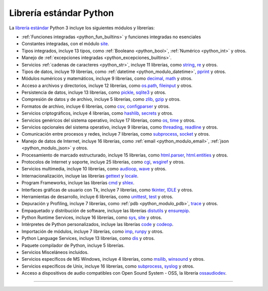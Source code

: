 .. -*- coding: utf-8 -*-


.. _python_libreria_estandar:

Librería estándar Python
------------------------

La `librería estándar`_ Python 3 incluye los siguientes módulos y librerías:

- :ref:`Funciones integradas <python_fun_builtins>` y funciones integradas no esenciales

- Constantes integradas, con el módulo `site`_.

- Tipos integrados, incluye 13 tipos, como :ref:`Booleano <python_bool>`, :ref:`Numérico <python_int>` y otros.

- Manejo de :ref:`excepciones integradas <python_excepciones_builtins>`.

- Servicios :ref:`cadenas de caracteres <python_str>`, incluye 11 librerías, como `string`_, `re`_ y otros.

- Tipos de datos, incluye 19 librerías, como :ref:`datetime <python_modulo_datetime>`, `pprint`_ y otros.

- Módulos numéricos y matemáticos, incluye 9 librerías, como `decimal`_, `math`_ y otros.

- Acceso a archivos y directorios, incluye 12 librerías, como `os.path`_, `fileinput`_ y otros.

- Persistencia de datos, incluye 13 librerías, como `pickle <https://docs.python.org/es/3.11/library/pickle.html>`_, `sqlite3 <https://docs.python.org/es/3.11/library/sqlite3.html>`_ y otros.

- Compresión de datos y de archivo, incluye 5 librerías, como `zlib`_, `gzip`_ y otros.

- Formatos de archivo, incluye 6 librerías, como `csv`_, `configparser`_ y otros.

- Servicios criptográficos, incluye 4 librerías, como `hashlib`_, `secrets`_ y otros.

- Servicios genéricos del sistema operativo, incluye 17 librerías, como `os`_, `time`_ y otros.

- Servicios opcionales del sistema operativo, incluye 9 librerías, como `threading`_, `readline`_ y otros.

- Comunicación entre procesos y redes, incluye 7 librerías, como `subprocess`_, `socket`_ y otros.

- Manejo de datos de Internet, incluye 16 librerías, como :ref:`email <python_modulo_email>`, :ref:`json <python_modulo_json>` y otros.

- Procesamiento de marcado estructurado, incluye 15 librerías, como `html.parser`_, `html.entities`_ y otros.

- Protocolos de Internet y soporte, incluye 25 librerías, como `cgi`_, `wsgiref`_ y otros.

- Servicios multimedia, incluye 10 librerías, como `audioop`_, `wave`_ y otros.

- Internacionalización, incluye las librerías `gettext`_ y `locale`_.

- Program Frameworks, incluye las librerías `cmd`_ y `shlex`_.

- Interfaces gráficas de usuario con Tk, incluye 7 librerías, como `tkinter`_, `IDLE`_ y otros.

- Herramientas de desarrollo, incluye 6 librerías, como `unittest`_, `test`_ y otros.

- Depuración y Profiling, incluye 7 librerías, como :ref:`pdb <python_modulo_pdb>`, `trace`_ y otros.

- Empaquetado y distribución de software, incluye las librerías `distutils`_ y `ensurepip`_.

- Python Runtime Services, incluye 16 librerías, como `sys`_, `site`_ y otros.

- Intérpretes de Python personalizados, incluye las librerías `code`_ y `codeop`_.

- Importación de módulos, incluye 7 librerías, como `imp`_, `runpy`_ y otros.

- Python Language Services, incluye 13 librerías, como `dis`_ y otros.

- Paquete compilador de Python, incluye 5 librerías.

- Servicios Misceláneos incluidos.

- Servicios específicos de MS Windows, incluye 4 librerías, como `msilib`_, `winsound`_ y otros.

- Servicios específicos de Unix, incluye 16 librerías, como `subprocess`_, `syslog`_ y otros.

- Acceso a dispositivos de audio compatibles con Open Sound System - OSS, la librería `ossaudiodev`_.


----

.. seealso::

    Consulte la sección de :ref:`lecturas suplementarias <lectura_extras_leccion10>`
    del entrenamiento para ampliar su conocimiento en esta temática.

.. raw:: html
   :file: ../_templates/partials/soporte_profesional.html

.. disqus::

.. _`librería estándar`: https://docs.python.org/es/3.11/library/index.html
.. _`site`: https://docs.python.org/es/3.11/library/site.html
.. _`pprint`: https://docs.python.org/es/3.11/library/pprint.html
.. _`string`: https://docs.python.org/es/3.11/library/string.html
.. _`re`: https://docs.python.org/es/3.11/library/re.html
.. _`decimal`: https://docs.python.org/es/3.11/library/decimal.html
.. _`math`: https://docs.python.org/es/3.11/library/math.html
.. _`os.path`: https://docs.python.org/es/3.11/library/os.path.html
.. _`fileinput`: https://docs.python.org/es/3.11/library/fileinput.html
.. _`zlib`: https://docs.python.org/es/3.11/library/zlib.html
.. _`gzip`: https://docs.python.org/es/3.11/library/gzip.html
.. _`csv`: https://docs.python.org/es/3.11/library/csv.html
.. _`configparser`: https://docs.python.org/es/3.11/library/configparser.html
.. _`hashlib`: https://docs.python.org/es/3.11/library/hashlib.html
.. _`secrets`: https://docs.python.org/es/3.11/library/secrets.html
.. _`os`: https://docs.python.org/es/3.11/library/os.html
.. _`time`: https://docs.python.org/es/3.11/library/time.html
.. _`threading`: https://docs.python.org/es/3.11/library/threading.html
.. _`readline`: https://docs.python.org/es/3.11/library/readline.html
.. _`subprocess`: https://docs.python.org/es/3.11/library/subprocess.html
.. _`socket`: https://docs.python.org/es/3.11/library/socket.html
.. _`html.entities`: https://docs.python.org/es/3.11/library/html.entities.html
.. _`html.parser`: https://docs.python.org/es/3.11/library/html.parser.html
.. _`cgi`: https://docs.python.org/es/3.11/library/cgi.html
.. _`wsgiref`: https://docs.python.org/es/3.11/library/wsgiref.html
.. _`audioop`: https://docs.python.org/es/3.11/library/audioop.html
.. _`wave`: https://docs.python.org/es/3.11/library/wave.html
.. _`gettext`: https://docs.python.org/es/3.11/library/gettext.html
.. _`locale`: https://docs.python.org/es/3.11/library/locale.html
.. _`shlex`: https://docs.python.org/es/3.11/library/shlex.html
.. _`cmd`: https://docs.python.org/es/3.11/library/cmd.html
.. _`tkinter`: https://docs.python.org/es/3.11/library/tkinter.html
.. _`IDLE`: https://docs.python.org/es/3.11/library/idle.html
.. _`unittest`: https://docs.python.org/es/3.11/library/unittest.html
.. _`test`: https://docs.python.org/es/3.11/library/test.html
.. _`trace`: https://docs.python.org/es/3.11/library/trace.html
.. _`distutils`: https://docs.python.org/es/3.11/library/distutils.html
.. _`ensurepip`: https://docs.python.org/es/3.11/library/ensurepip.html
.. _`sys`: https://docs.python.org/es/3.11/library/sys.html
.. _`code`: https://docs.python.org/es/3.11/library/code.html
.. _`codeop`: https://docs.python.org/es/3.11/library/codeop.html
.. _`imp`: https://docs.python.org/es/3.11/library/imp.html
.. _`runpy`: https://docs.python.org/es/3.11/library/runpy.html
.. _`dis`: https://docs.python.org/es/3.11/library/dis.html
.. _`msilib`: https://docs.python.org/es/3.11/library/msilib.html
.. _`winsound`: https://docs.python.org/es/3.11/library/winsound.html
.. _`syslog`: https://docs.python.org/es/3.11/library/syslog.html
.. _`ossaudiodev`: https://docs.python.org/es/3.11/library/ossaudiodev.html
